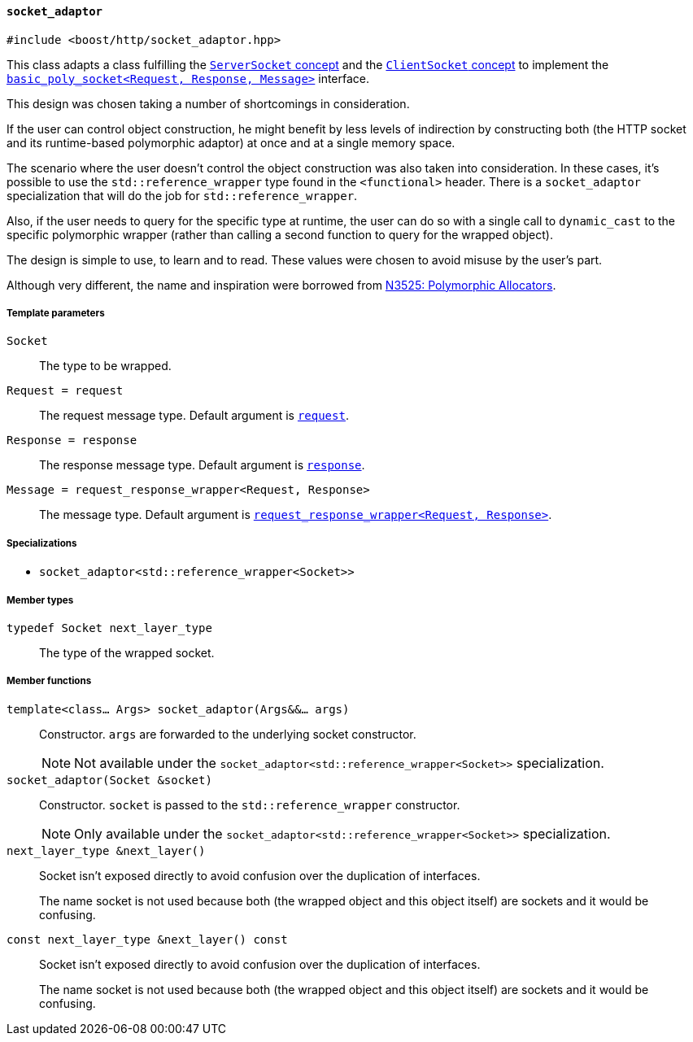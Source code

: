 [[socket_adaptor]]
==== `socket_adaptor`

[source,cpp]
----
#include <boost/http/socket_adaptor.hpp>
----

This class adapts a class fulfilling the <<server_socket_concept,`ServerSocket`
concept>> and the <<client_socket_concept,`ClientSocket` concept>> to implement
the <<basic_poly_socket,`basic_poly_socket<Request, Response, Message>`>>
interface.

This design was chosen taking a number of shortcomings in consideration.

If the user can control object construction, he might benefit by less levels of
indirection by constructing both (the HTTP socket and its runtime-based
polymorphic adaptor) at once and at a single memory space.

The scenario where the user doesn't control the object construction was also
taken into consideration. In these cases, it's possible to use the
`std::reference_wrapper` type found in the `<functional>` header. There is a
`socket_adaptor` specialization that will do the job for
`std::reference_wrapper`.

Also, if the user needs to query for the specific type at runtime, the user can
do so with a single call to `dynamic_cast` to the specific polymorphic wrapper
(rather than calling a second function to query for the wrapped object).

The design is simple to use, to learn and to read. These values were chosen to
avoid misuse by the user's part.

Although very different, the name and inspiration were borrowed from
http://www.open-std.org/jtc1/sc22/wg21/docs/papers/2013/n3525.pdf[N3525:
Polymorphic Allocators].

===== Template parameters

`Socket`::

  The type to be wrapped.

`Request = request`::

  The request message type. Default argument is <<request,`request`>>.

`Response = response`::

  The response message type. Default argument is <<response,`response`>>.

`Message = request_response_wrapper<Request, Response>`::

  The message type. Default argument is <<request_response_wrapper,
  `request_response_wrapper<Request, Response>`>>.

===== Specializations

* `socket_adaptor<std::reference_wrapper<Socket>>`

===== Member types

`typedef Socket next_layer_type`::

  The type of the wrapped socket.

===== Member functions

`template<class... Args> socket_adaptor(Args&&... args)`::

  Constructor. `args` are forwarded to the underlying socket constructor.
+
NOTE: Not available under the
`socket_adaptor<std::reference_wrapper<Socket>>` specialization.

`socket_adaptor(Socket &socket)`::

  Constructor. `socket` is passed to the `std::reference_wrapper`
  constructor.
+
NOTE: Only available under the
`socket_adaptor<std::reference_wrapper<Socket>>` specialization.

`next_layer_type &next_layer()`::

  Socket isn't exposed directly to avoid confusion over the duplication of
  interfaces.
+
The name socket is not used because both (the wrapped object and this object
itself) are sockets and it would be confusing.

`const next_layer_type &next_layer() const`::

  Socket isn't exposed directly to avoid confusion over the duplication of
  interfaces.
+
The name socket is not used because both (the wrapped object and this object
itself) are sockets and it would be confusing.
